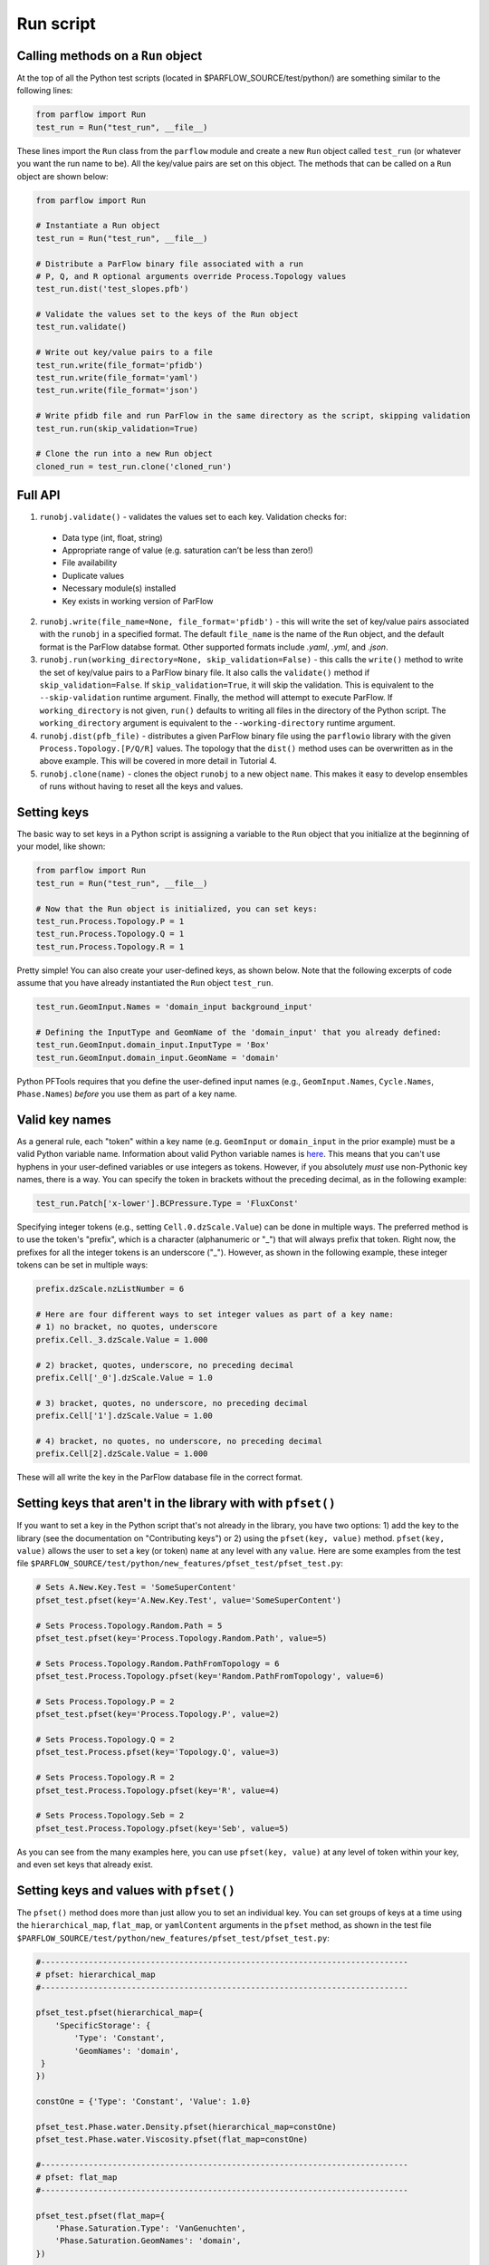********************************************************************************
Run script
********************************************************************************

================================================================================
Calling methods on a ``Run`` object
================================================================================

At the top of all the Python test scripts (located in $PARFLOW_SOURCE/test/python/) are something similar to the following lines:

.. code-block:: python3

    from parflow import Run
    test_run = Run("test_run", __file__)

These lines import the ``Run`` class from the ``parflow`` module and create a new ``Run`` object called ``test_run`` (or whatever you want the run name to be). All the key/value pairs are set on this object. The methods that can be called on a ``Run`` object are shown below:

.. code-block:: python3

   from parflow import Run

   # Instantiate a Run object
   test_run = Run("test_run", __file__)

   # Distribute a ParFlow binary file associated with a run
   # P, Q, and R optional arguments override Process.Topology values
   test_run.dist('test_slopes.pfb')

   # Validate the values set to the keys of the Run object
   test_run.validate()

   # Write out key/value pairs to a file
   test_run.write(file_format='pfidb')
   test_run.write(file_format='yaml')
   test_run.write(file_format='json')

   # Write pfidb file and run ParFlow in the same directory as the script, skipping validation
   test_run.run(skip_validation=True)

   # Clone the run into a new Run object
   cloned_run = test_run.clone('cloned_run')

================================================================================
Full API
================================================================================

1. ``runobj.validate()`` - validates the values set to each key. Validation checks for:

  - Data type (int, float, string)
  - Appropriate range of value (e.g. saturation can’t be less than zero!)
  - File availability
  - Duplicate values
  - Necessary module(s) installed
  - Key exists in working version of ParFlow

2. ``runobj.write(file_name=None, file_format='pfidb')`` - this will write the set of key/value pairs associated with the ``runobj`` in a specified format. The default ``file_name`` is the name of the ``Run`` object, and the default format is the ParFlow databse format. Other supported formats include *.yaml*, *.yml*, and *.json*.

3. ``runobj.run(working_directory=None, skip_validation=False)`` - this calls the ``write()`` method to write the set of key/value pairs to a ParFlow binary file. It also calls the ``validate()`` method if ``skip_validation=False``. If ``skip_validation=True``, it will skip the validation. This is equivalent to the ``--skip-validation`` runtime argument. Finally, the method will attempt to execute ParFlow. If ``working_directory`` is not given, ``run()`` defaults to writing all files in the directory of the Python script. The ``working_directory`` argument is equivalent to the ``--working-directory`` runtime argument.

4. ``runobj.dist(pfb_file)`` - distributes a given ParFlow binary file using the ``parflowio`` library with the given ``Process.Topology.[P/Q/R]``  values. The topology that the ``dist()`` method uses can be overwritten as in the above example. This will be covered in more detail in Tutorial 4.

5. ``runobj.clone(name)`` - clones the object ``runobj`` to a new object ``name``. This makes it easy to develop ensembles of runs without having to reset all the keys and values.

================================================================================
Setting keys
================================================================================

The basic way to set keys in a Python script is assigning a variable to the ``Run`` object that you initialize at the beginning of your model, like shown:

.. code-block:: python3

   from parflow import Run
   test_run = Run("test_run", __file__)

   # Now that the Run object is initialized, you can set keys:
   test_run.Process.Topology.P = 1
   test_run.Process.Topology.Q = 1
   test_run.Process.Topology.R = 1

Pretty simple! You can also create your user-defined keys, as shown below. Note that the following excerpts of code assume that you have already instantiated the ``Run`` object ``test_run``.

.. code-block:: python3

   test_run.GeomInput.Names = 'domain_input background_input'

   # Defining the InputType and GeomName of the 'domain_input' that you already defined:
   test_run.GeomInput.domain_input.InputType = 'Box'
   test_run.GeomInput.domain_input.GeomName = 'domain'

Python PFTools requires that you define the user-defined input names (e.g., ``GeomInput.Names``, ``Cycle.Names``, ``Phase.Names``) *before* you use them as part of a key name.

================================================================================
Valid key names
================================================================================

As a general rule, each "token" within a key name (e.g. ``GeomInput`` or ``domain_input`` in the prior example) must be a valid Python variable name. Information about valid Python variable names is `here
<https://www.w3schools.com/python/python_variables.asp>`_. This means that you can't use hyphens in your user-defined variables or use integers as tokens. However, if you absolutely *must* use non-Pythonic key names, there is a way. You can specify the token in brackets without the preceding decimal, as in the following example:

.. code-block:: python3

   test_run.Patch['x-lower'].BCPressure.Type = 'FluxConst'

Specifying integer tokens (e.g., setting ``Cell.0.dzScale.Value``) can be done in multiple ways. The preferred method is to use the token's "prefix", which is a character (alphanumeric or "_") that will always prefix that token. Right now, the prefixes for all the integer tokens is an underscore ("_").
However, as shown in the following example, these integer tokens can be set in multiple ways:

.. code-block:: python3

   prefix.dzScale.nzListNumber = 6

   # Here are four different ways to set integer values as part of a key name:
   # 1) no bracket, no quotes, underscore
   prefix.Cell._3.dzScale.Value = 1.000

   # 2) bracket, quotes, underscore, no preceding decimal
   prefix.Cell['_0'].dzScale.Value = 1.0

   # 3) bracket, quotes, no underscore, no preceding decimal
   prefix.Cell['1'].dzScale.Value = 1.00

   # 4) bracket, no quotes, no underscore, no preceding decimal
   prefix.Cell[2].dzScale.Value = 1.000

These will all write the key in the ParFlow database file in the correct format.

================================================================================
Setting keys that aren't in the library with with ``pfset()``
================================================================================

If you want to set a key in the Python script that's not already in the library, you have two options: 1) add the key to the library (see the documentation on "Contributing keys") or 2) using the ``pfset(key, value)`` method.
``pfset(key, value)`` allows the user to set a key (or token) ``name`` at any level with any ``value``. Here are some examples from the test file ``$PARFLOW_SOURCE/test/python/new_features/pfset_test/pfset_test.py``:

.. code-block:: python3

   # Sets A.New.Key.Test = 'SomeSuperContent'
   pfset_test.pfset(key='A.New.Key.Test', value='SomeSuperContent')

   # Sets Process.Topology.Random.Path = 5
   pfset_test.pfset(key='Process.Topology.Random.Path', value=5)

   # Sets Process.Topology.Random.PathFromTopology = 6
   pfset_test.Process.Topology.pfset(key='Random.PathFromTopology', value=6)

   # Sets Process.Topology.P = 2
   pfset_test.pfset(key='Process.Topology.P', value=2)

   # Sets Process.Topology.Q = 2
   pfset_test.Process.pfset(key='Topology.Q', value=3)

   # Sets Process.Topology.R = 2
   pfset_test.Process.Topology.pfset(key='R', value=4)

   # Sets Process.Topology.Seb = 2
   pfset_test.Process.Topology.pfset(key='Seb', value=5)

As you can see from the many examples here, you can use ``pfset(key, value)`` at any level of token within your key, and even set keys that already exist.

================================================================================
Setting keys and values with ``pfset()``
================================================================================
The ``pfset()`` method does more than just allow you to set an individual key. You can set groups of keys at a time using the ``hierarchical_map``, ``flat_map``, or ``yamlContent`` arguments in the ``pfset`` method, as shown in the test file ``$PARFLOW_SOURCE/test/python/new_features/pfset_test/pfset_test.py``:

.. code-block:: python3

   #-----------------------------------------------------------------------------
   # pfset: hierarchical_map
   #-----------------------------------------------------------------------------

   pfset_test.pfset(hierarchical_map={
       'SpecificStorage': {
           'Type': 'Constant',
           'GeomNames': 'domain',
    }
   })

   constOne = {'Type': 'Constant', 'Value': 1.0}

   pfset_test.Phase.water.Density.pfset(hierarchical_map=constOne)
   pfset_test.Phase.water.Viscosity.pfset(flat_map=constOne)

   #-----------------------------------------------------------------------------
   # pfset: flat_map
   #-----------------------------------------------------------------------------

   pfset_test.pfset(flat_map={
       'Phase.Saturation.Type': 'VanGenuchten',
       'Phase.Saturation.GeomNames': 'domain',
   })

   pfset_test.Phase.pfset(flat_map={
       'RelPerm.Type': 'VanGenuchten',
       'RelPerm.GeomNames': 'domain',
   })

   #---------------------------------------------------------
   # pfset: yamlContent
   #---------------------------------------------------------

   pfset_test.Geom.source_region.pfset(yamlContent='''
   Lower:
       X: 65.56
       Y: 79.34
       Z: 4.5
   Upper:
       X: 74.44
       Y: 89.99
       Z: 5.5
   ''')

   pfset_test.Geom.concen_region.pfset(yamlContent='''
   Lower:
       X: 60.0
       Y: 80.0
       Z: 4.0
   Upper:
       X: 80.0
       Y: 100.0
       Z: 6.0
   ''')

Or, if you have a yaml file, you can use the ``yamlFile`` argument to read in a yaml file to set the keys:

.. code-block:: python3

   #---------------------------------------------------------
   # pfset: yamlFile
   #---------------------------------------------------------

   pfset_test.pfset(yamlFile='./BasicSettings.yaml')
   pfset_test.pfset(yamlFile='./ComputationalGrid.yaml')
   pfset_test.Geom.pfset(yamlFile='./GeomChildren.yaml')

This can make your run scripts more compact and readable.
